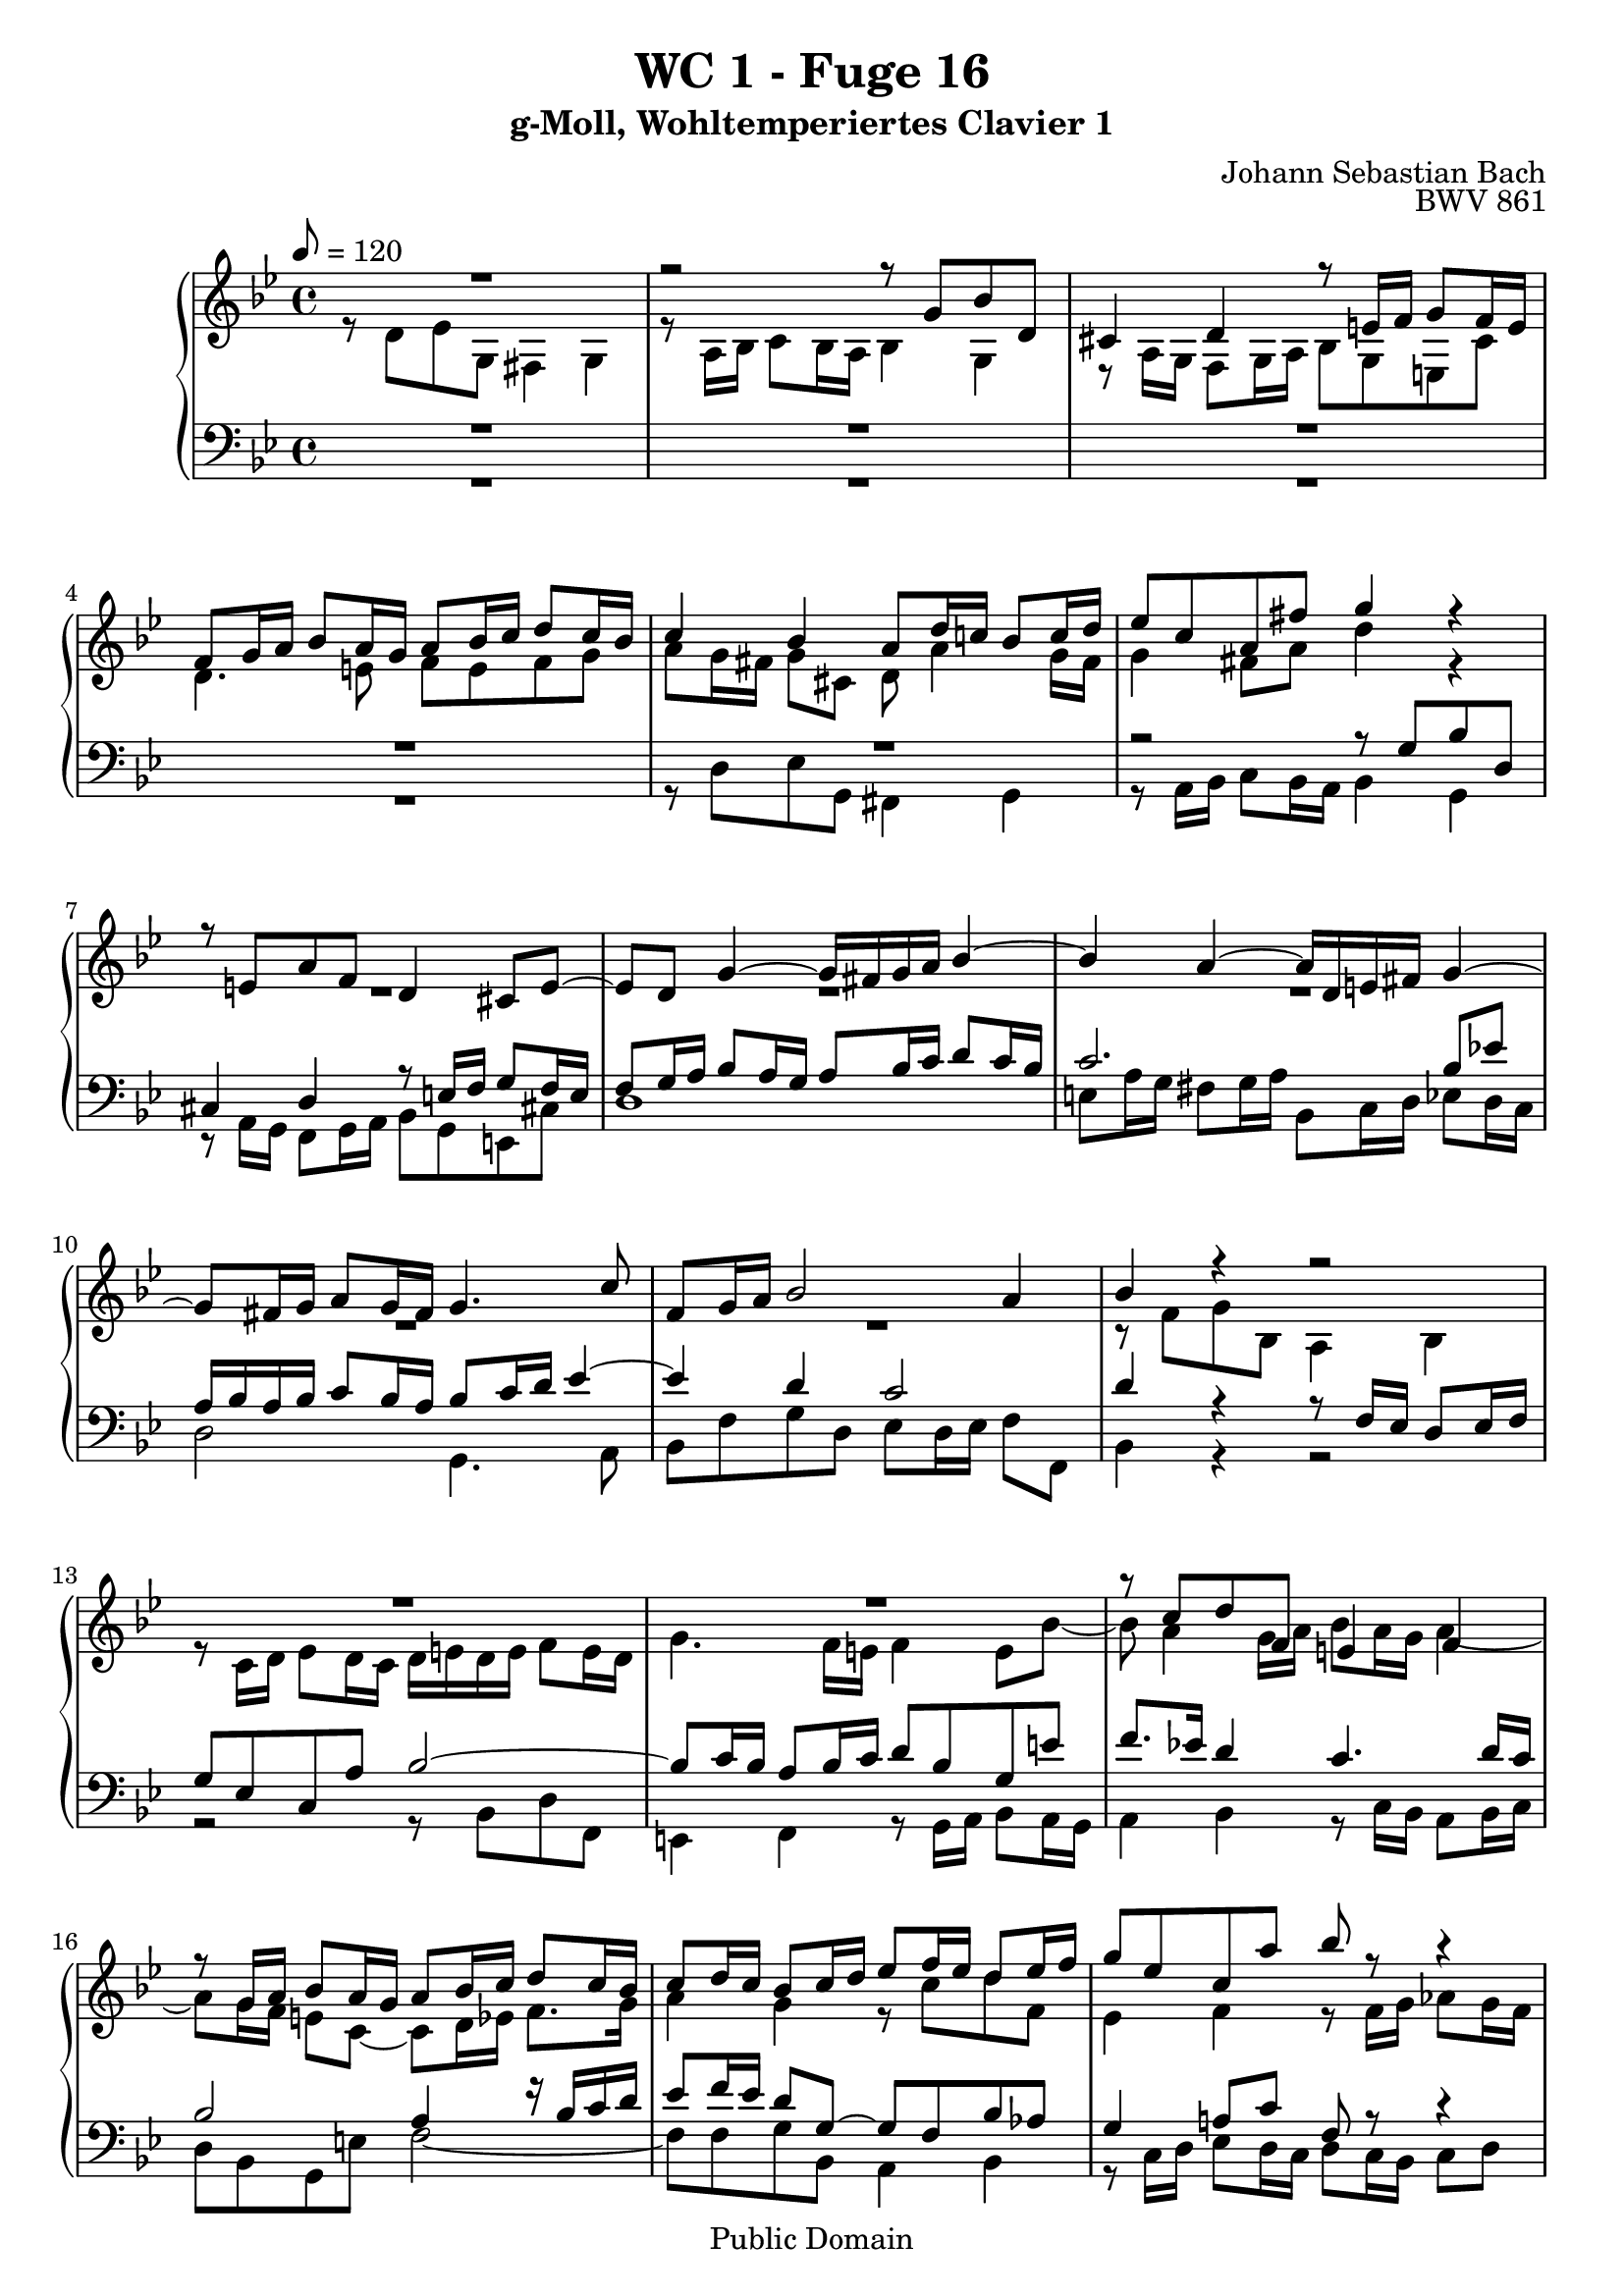 %\version "2.22.2"
%\language "deutsch"

\header {
  title = "WC 1 - Fuge 16"
  subtitle = "g-Moll, Wohltemperiertes Clavier 1"
  composer = "Johann Sebastian Bach"
  opus = "BWV 861"
  copyright = "Public Domain"
  tagline = ""
}

global = {
  \key g \minor
  \time 4/4
  \tempo 8 = 120}


preambleUp = {\clef treble \global}
preambleDown = {\clef bass \global}

soprano = \relative c'' {
  \global
  
  R1 | % m. 1
  r2 r8 g bes d, | % m. 2
  cis4 d r8 e!16 f g8 f16 e | % m. 3
  f8 g16 a bes8 a16 g a8 bes16 c d8 c16 bes | % m. 4
  c4 bes a8 d16 c! bes8 c16 d | % m. 5
  es8 c a fis' g4 r | % m. 6
  r8 e,!8 a f d4 cis8 e~ | % m. 7
  e8 d g4~ g16 fis g a bes4~ | % m. 8
  bes4 a~ a16 d, e! fis g4~ | % m. 9
  g8 fis16 g a8 g16 fis g4. c8 | % m. 10
  f,8 g16 a bes2 a4 | % m. 11
  bes4 r r2 | % m. 12
  R1 | % m. 13
  R1 | % m. 14
  r8 c d f, e!4 f | % m. 15
  r8 g16 a bes8 a16 g a8 bes16 c d8 c16 bes | % m. 16
  c8 d16 c bes8 c16 d es8 f16 es d8 es16 f | % m. 17
  g8 es c a' bes r r4 | % m. 18
  r8 g16 as bes8 as16 g as8 as16 g f8 g16 as | % m. 19
  d,8 g4 f16 es d4. c16 b! | % m. 20
  c4 b!8 d g, g' as c, | % m. 21
  b!4 c r8 d16 es f8 es16 d | % m. 22
  es16 d es f g8 r r d16 c bes8 c16 d | % m. 23
  es16 d c bes a8 fis' g r r16 d c bes | % m. 24
  a4~ a16 bes c d g,4~ g16 bes as g | % m. 25
  f4~ f16 g as bes es,4~ es16 g f es | % m. 26
  d4~ d16 d  e! fis g4~ g16 bes a g | % m. 27
  fis8 d' es g, fis4 g | % m. 28
  r8 a16 bes c8 bes16 a d8 r r4 | % m. 29
  r2 r8 d16 es f!8 es16 d | % m. 30
  es4~ es16 d c bes a4 r8 es'16 d | % m. 31
  c8 d16 es d8 e!16 fis g8 fis16 g a4~ | % m. 32
  a8 d, g f es d c bes | % m. 33
  a2 g \fermata \bar "|." | % m. 34
  
}

alto = \relative c' {
  \global
  
  r8 d es g, fis4 g | % m. 1
  r8 a16 bes c8 bes16 a bes4 g | % m. 2
  r8 a16 g f8 g16 a bes8 g e! cis' | % m. 3
  \clef treble d4. e!8 f e f g | % m. 4
  a8 g16 fis g8 cis, d a'4 g16 fis | % m. 5
  g4 fis8 a d4 r | % m. 6
  R1 | % m. 7
  R1 | % m. 8
  R1 | % m. 9
  R1 | % m. 10
  R1 | % m. 11
  r8 f, g bes, a4 bes | % m. 12
  r8 c16 d es8 d16 c d e! d e f8 e16 d | % m. 13
  g4. f16 e! f4 e8 bes'~ | % m. 14
  bes8 a4 g16 a bes8 a16 g a4~ | % m. 15
  a8 g16 f e!8 c~ c d16 es f8. g16 | % m. 16
  a4 g r8 c d f, | % m. 17
  es4 f r8 f16 g as8 g16 f | % m. 18
  g8 r r4 r8 f'16 es d8 es16 f | % m. 19
  b,!8 es16 d c8 d16 es f,8 g16 f es8 f16 g | % m. 20
  as8 f d b'! c4 r8 es, | % m. 21
  d8 es16 f g8 a!16 b! c8 b16 c d8 g,~ | % m. 22
  g8 c16 d es8 g, fis4 g~ | % m. 23
  g8 a16 bes c8 bes16 a bes d, e! fis g4~ | % m. 24
  g16 g f! es! d4~ d16 bes c d es4~ | % m. 25
  es16 es d c bes4~ bes16 g a! b! c4~ | % m. 26
  c16 c bes! a g4~ g16 g a bes c8 cis | % m. 27
  d4 r r8 d'16 c bes8 c16 d | % m. 28
  es8 d c es a, r r4 | % m. 29
  r8 fis16 g a8 g16 fis g2~ | % m. 30
  g2 r8 d' es g, | % m. 31
  fis4 g r8 a16 bes c8 bes16 a | % m. 32
  bes4. <g b!>8 <a c> r <d, g> r | % m. 33
  <es g>4 <d fis> <d g>2 \fermata \bar "|." | % m. 34
  
}

tenor = \relative c' {
  \global
  
  R1 | % m. 1
  R1 | % m. 2
  R1 | % m. 3
  R1 | % m. 4
  R1 | % m. 5
  r2 r8 g bes d, | % m. 6
  cis4 d r8 e!16 f g8 f16 e | % m. 7
  f8 g16 a bes8 a16 g a8 bes16 c d8 c16 bes | % m. 8
  c2. bes8 es! | % m. 9
  a,16 bes a bes c8 bes16 a bes8 c16 d es4~ | % m. 10
  es4 d c2 | % m. 11
  d4 r r8 f,16 es d8 es16 f | % m. 12
  g8 es c a' bes2~ | % m. 13
  bes8 c16 bes a8 bes16 c d8 bes g e'! | % m. 14
  f8. es!16 d4 c4. d16 c | % m. 15
  bes2 a4 r16 bes c d | % m. 16
  es8 f16 es d8 g,~ g f bes as | % m. 17
  g4 a!8 c f, r r4 | % m. 18
  R1 | % m. 19
  R1 | % m. 20
  R1 | % m. 21
  R1 | % m. 22
  R1 | % m. 23
  R1 | % m. 24
  R1 | % m. 25
  R1 | % m. 26
  R1 | % m. 27
  r2 r8 d' es g, | % m. 28
  fis4 g r8 a16 bes c8 bes16 a | % m. 29
  bes2~ bes8 b!16 a g8 a16 b | % m. 30
  c4 r r2 | % m. 31
  R1 | % m. 32
  r8 d es g, fis4 g | % m. 33
  r8 a16 bes c8 bes16 a b!2 \fermata \bar "|." | % m. 34
  
}

bass = \relative c {
  \global
  
  R1 | % m. 1
  R1 | % m. 2
  R1 | % m. 3
  R1 | % m. 4
  r8 d es g, fis4 g | % m. 5
  r8 a16 bes c8 bes16 a bes4 g | % m. 6
  r8 a16 g f8 g16 a bes8 g e! cis'! | % m. 7
  d1 | % m. 8
  e!8 a16 g fis8 g16 a bes,8 c16 d es8 d16 c | % m. 9
  d2 g,4. a8 | % m. 10
  bes8 f' g d es d16 es f8 f, | % m. 11
  bes4 r r2 | % m. 12
  r2 r8 bes d f, | % m. 13
  e!4 f r8 g16 a bes8 a16 g | % m. 14
  a4 bes r8 c16 bes a8 bes16 c | % m. 15
  d8 bes g e'! f2~ | % m. 16
  f8 f g bes, a4 bes | % m. 17
  r8 c16 d es8 d16 c d8 c16 bes c8 d | % m. 18
  es8 d16 c d8 e! f f,16 g as8 g16 f | % m. 19
  g8 g' as c, b!4 c | % m. 20
  r8 d16 es f8 es16 d es8 e! f fis | % m. 21
  g16 as g f! es8 f16 g as8 f d b'! | % m. 22
  c4~ c16 d c bes a d, c d es d c bes | % m. 23
  a8 c d d, g g'16 a bes8 a16 g | % m. 24
  d'8 d,16 es f8 es16 d es,8 es'16 f g8 f16 es | % m. 25
  bes'8 bes,16 c d8 c16 bes c,8 c'16 d es8 d16 c | % m. 26
  g'8 g,16 a bes8 a16 g es'2 | % m. 27
  d4 r r2 | % m. 28
  r8 d es g, fis4 a | % m. 29
  d,8 d'16 c bes8 c16 d es2~ | % m. 30
  es8 es16 d c8 d16 es fis,8 a16 g fis8 g16 a | % m. 31
  d,8 d'16 c bes8 c16 d es8 c a fis' | % m. 32
  g8 f! es d c bes a g | % m. 33
  c8 a d d, g2 \fermata \bar "|." | % m. 34
  
}



\score {
  \new PianoStaff <<
    %\set PianoStaff.instrumentName = #"Piano  "
    \new Staff = "upper" \relative c' {\preambleUp
  <<
  \new Voice = "s" { \voiceOne \soprano }
  \\
  \new Voice ="a" { \voiceTwo \alto }
  >>
}
    \new Staff = "lower" \relative c {\preambleDown
  <<
   \new Voice = "t" { \voiceThree \tenor }
    \\
   \new Voice = "b" { \voiceFour \bass }
  >>
}
  >>
  \layout { }
}

\score {
  \new PianoStaff <<
   \new Staff = "upper" \relative c' {\preambleUp
  <<
  \new Voice { \voiceOne \soprano }
  \\
  \new Voice { \voiceTwo \alto }
  >>
}
    \new Staff = "lower" \relative c {\preambleDown
  <<
    \new Voice { \voiceThree \tenor }
    \\
    \new Voice { \voiceFour \bass }
  >>
}
  >>
  \midi { }
}